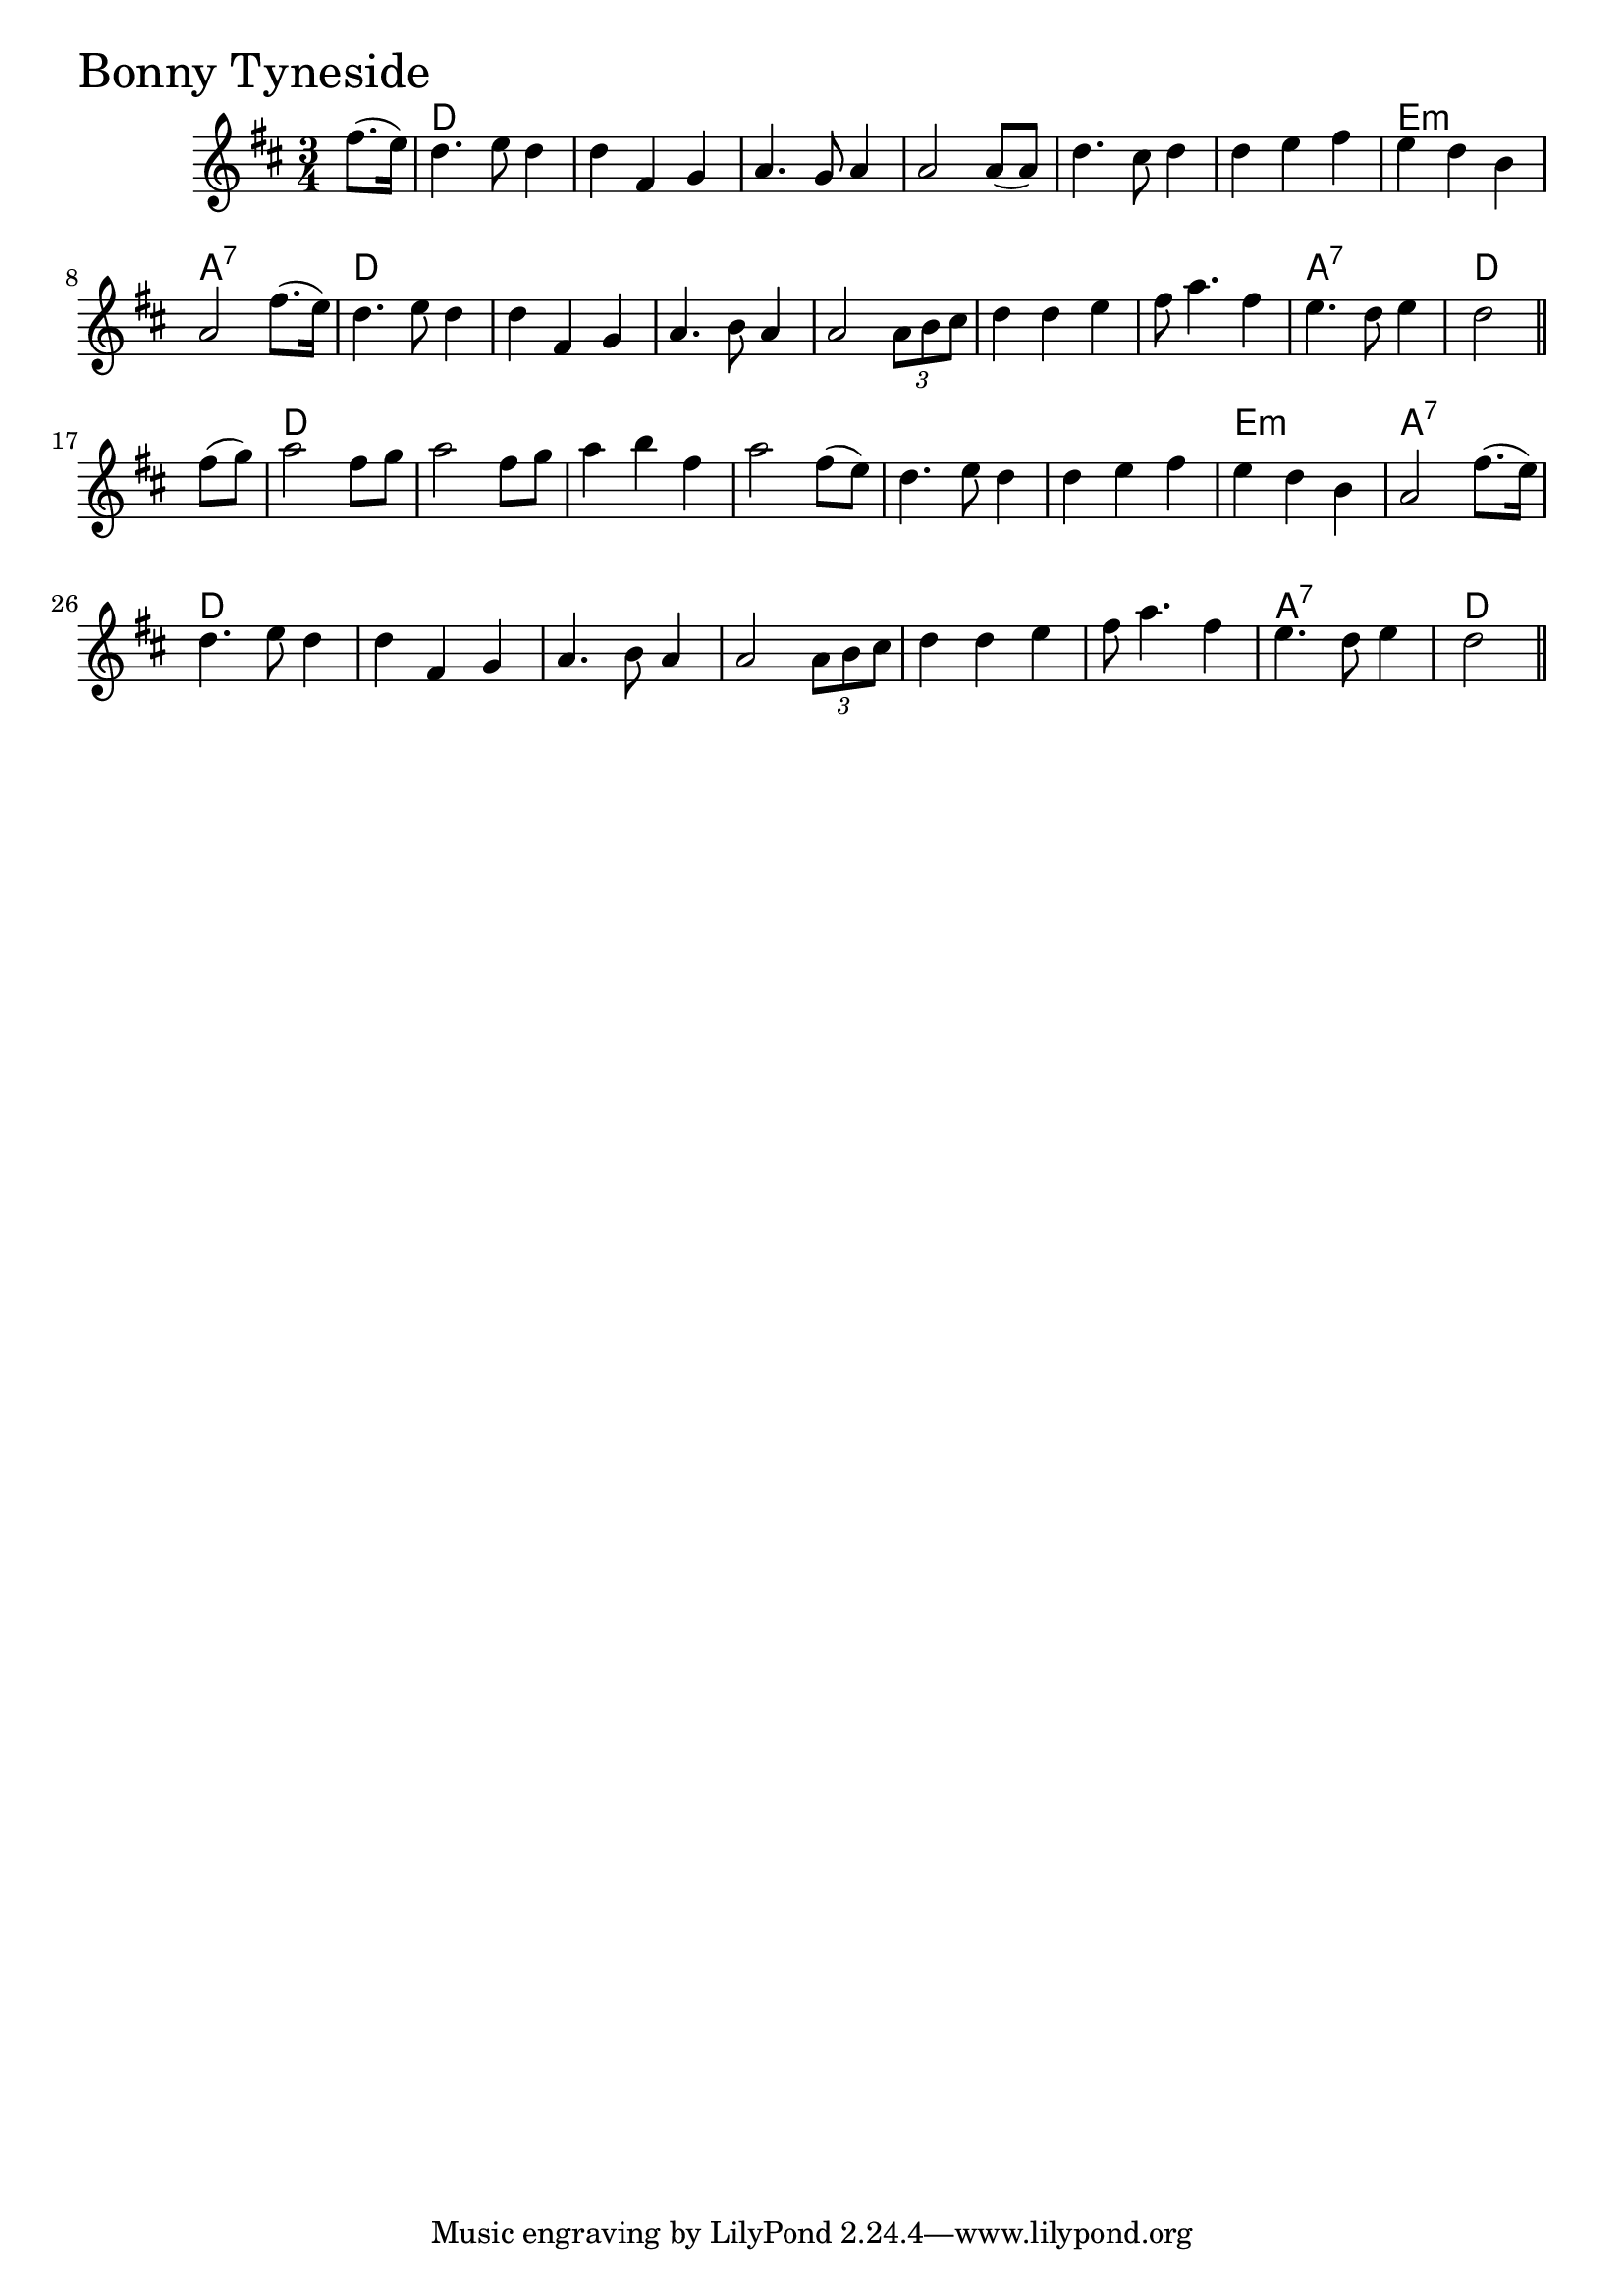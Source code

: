 \version "2.18.0"

BonnyTynesideChords = \chordmode{
  s4
  d2. s s s
  s s e:m a:7
  d s s s
  s s a:7 d
  d s s s
  s s e:m a:7
  d s s s
  s s a:7 d2
}

BonnyTyneside = \relative{
  \key d \major
  \time 3/4
  \partial 4 fis''8. (e16)
  d4. e8 d4
  d fis, g
  a4. g8 a4
  a2 a8 (a)
  d4. cis8 d4
  d e fis
  e d b
  a2 fis'8. (e16)
  d4. e8 d4
  d fis, g
  a4. b8 a4
  a2 \tuplet 3/2 {a8 b cis}
  d4 d e
  fis8 a4. fis4
  e4. d8 e4
  \partial 2 d2 \bar "||"
  \break
  \partial 4 fis8 (g)
  a2 fis8 g
  a2 fis8 g
  a4 b fis
  a2 fis8 (e)
  d4. e8 d4
  d e fis
  e d b
  a2 fis'8. (e16)
  d4. e8 d4
  d fis, g
  a4. b8 a4
  a2 \tuplet 3/2 {a8 b cis}
  d4 d e
  fis8 a4. fis4
  e4. d8 e4
  \partial 2 d2 \bar "||"
}


\score {
  <<
    \new ChordNames \BonnyTynesideChords 
    \new Staff { \clef treble \BonnyTyneside }
  >>
  \header { piece = \markup {\fontsize #4.0 "Bonny Tyneside" }}
  \layout {}
  \midi {}
}
